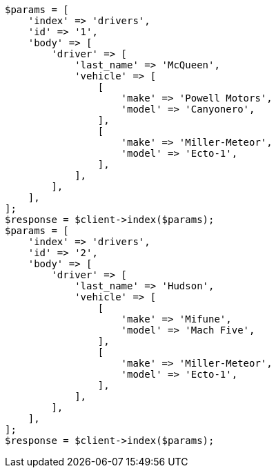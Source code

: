 // query-dsl/nested-query.asciidoc:165

[source, php]
----
$params = [
    'index' => 'drivers',
    'id' => '1',
    'body' => [
        'driver' => [
            'last_name' => 'McQueen',
            'vehicle' => [
                [
                    'make' => 'Powell Motors',
                    'model' => 'Canyonero',
                ],
                [
                    'make' => 'Miller-Meteor',
                    'model' => 'Ecto-1',
                ],
            ],
        ],
    ],
];
$response = $client->index($params);
$params = [
    'index' => 'drivers',
    'id' => '2',
    'body' => [
        'driver' => [
            'last_name' => 'Hudson',
            'vehicle' => [
                [
                    'make' => 'Mifune',
                    'model' => 'Mach Five',
                ],
                [
                    'make' => 'Miller-Meteor',
                    'model' => 'Ecto-1',
                ],
            ],
        ],
    ],
];
$response = $client->index($params);
----

